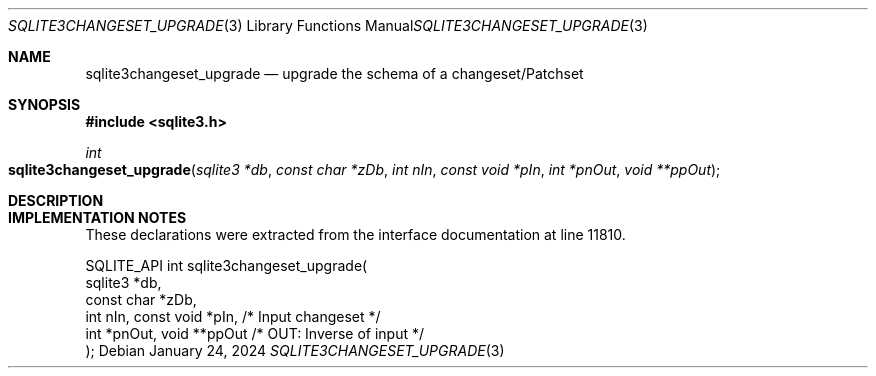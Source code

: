.Dd January 24, 2024
.Dt SQLITE3CHANGESET_UPGRADE 3
.Os
.Sh NAME
.Nm sqlite3changeset_upgrade
.Nd upgrade the schema of a changeset/Patchset
.Sh SYNOPSIS
.In sqlite3.h
.Ft int
.Fo sqlite3changeset_upgrade
.Fa "sqlite3 *db"
.Fa "const char *zDb"
.Fa "int nIn"
.Fa "const void *pIn"
.Fa "int *pnOut"
.Fa "void **ppOut"
.Fc
.Sh DESCRIPTION
.Sh IMPLEMENTATION NOTES
These declarations were extracted from the
interface documentation at line 11810.
.Bd -literal
SQLITE_API int sqlite3changeset_upgrade(
  sqlite3 *db,
  const char *zDb,
  int nIn, const void *pIn,       /* Input changeset */
  int *pnOut, void **ppOut        /* OUT: Inverse of input */
);
.Ed
